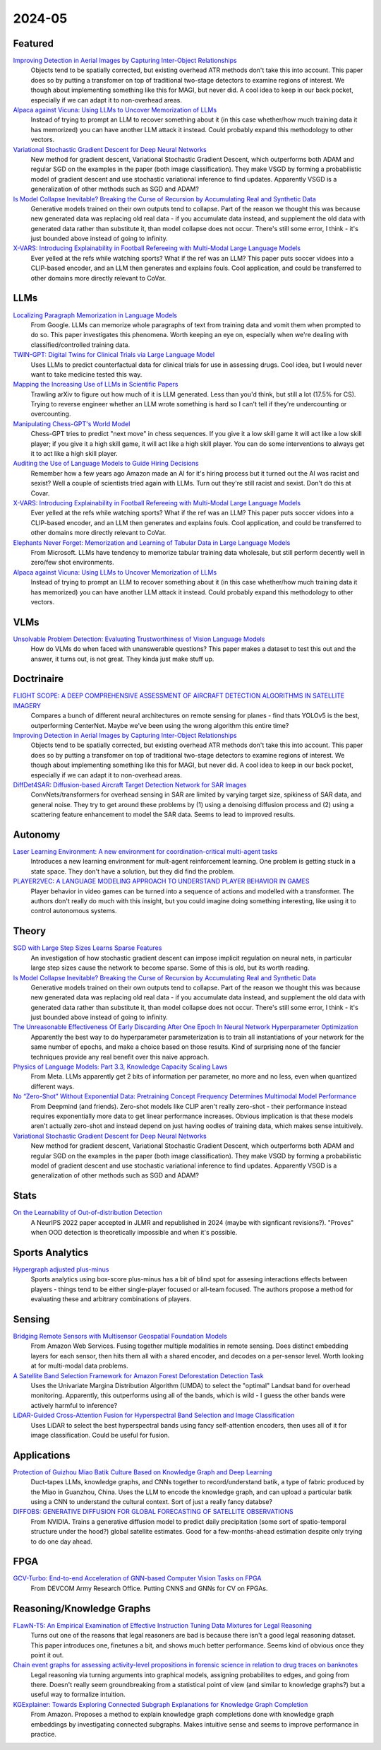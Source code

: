 2024-05
=======

Featured
--------
`Improving Detection in Aerial Images by Capturing Inter-Object Relationships <https://arxiv.org/pdf/2404.04140.pdf>`_
    Objects tend to be spatially corrected, but existing overhead ATR methods don't take this into account.  This paper does so by putting a transfomer on top of traditional two-stage detectors to examine regions of interest.  We though about implementing something like this for MAGI, but never did.  A cool idea to keep in our back pocket, especially if we can adapt it to non-overhead areas.

`Alpaca against Vicuna: Using LLMs to Uncover Memorization of LLMs <https://arxiv.org/pdf/2403.04801.pdf>`_
    Instead of trying to prompt an LLM to recover something about it (in this case whether/how much training data it has memorized) you can have another LLM attack it instead.  Could probably expand this methodology to other vectors.

`Variational Stochastic Gradient Descent for Deep Neural Networks <https://arxiv.org/pdf/2404.06549.pdf>`_
    New method for gradient descent, Variational Stochastic Gradient Descent, which outperforms both ADAM and regular SGD on the examples in the paper (both image classification).  They make VSGD by forming a probabilistic model of gradient descent and use stochastic variational inference to find updates.  Apparently VSGD is a generalization of other methods such as SGD and ADAM?

`Is Model Collapse Inevitable? Breaking the Curse of Recursion by Accumulating Real and Synthetic Data <https://arxiv.org/pdf/2404.01413.pdf>`_
    Generative models trained on their own outputs tend to collapse.  Part of the reason we thought this was because new generated data was replacing old real data - if you accumulate data instead, and supplement the old data with generated data rather than substitute it, than model collapse does not occur.  There's still some error, I think - it's just bounded above instead of going to infinity.

`X-VARS: Introducing Explainability in Football Refereeing with Multi-Modal Large Language Models <https://arxiv.org/pdf/2404.06332.pdf>`_
    Ever yelled at the refs while watching sports?  What if the ref was an LLM?  This paper puts soccer vidoes into a CLIP-based encoder, and an LLM then generates and explains fouls.  Cool application, and could be transferred to other domains more directly relevant to CoVar.

LLMs
----

`Localizing Paragraph Memorization in Language Models <https://arxiv.org/pdf/2403.19851.pdf>`_
    From Google.  LLMs can memorize whole paragraphs of text from training data and vomit them when prompted to do so.  This paper investigates this phenomena.  Worth keeping an eye on, especially when we're dealing with classified/controlled training data.

`TWIN-GPT: Digital Twins for Clinical Trials via Large Language Model <https://arxiv.org/pdf/2404.01273.pdf>`_
    Uses LLMs to predict counterfactual data for clinical trials for use in assessing drugs.  Cool idea, but I would never want to take medicine tested this way.

`Mapping the Increasing Use of LLMs in Scientific Papers <https://arxiv.org/pdf/2404.01268.pdf>`_
    Trawling arXiv to figure out how much of it is LLM generated.  Less than you'd think, but still a lot (17.5% for CS).  Trying to reverse engineer whether an LLM wrote something is hard so I can't tell if they're undercounting or overcounting.

`Manipulating Chess-GPT's World Model <https://adamkarvonen.github.io/machine_learning/2024/03/20/chess-gpt-interventions.html>`_
    Chess-GPT tries to predict "next move" in chess sequences.  If you give it a low skill game it will act like a low skill player; if you give it a high skill game, it will act like a high skill player.  You can do some interventions to always get it to act like a high skill player.

`Auditing the Use of Language Models to Guide Hiring Decisions <https://arxiv.org/pdf/2404.03086.pdf>`_
    Remember how a few years ago Amazon made an AI for it's hiring process but it turned out the AI was racist and sexist?  Well a couple of scientists tried again with LLMs.  Turn out they're still racist and sexist.  Don't do this at Covar.

`X-VARS: Introducing Explainability in Football Refereeing with Multi-Modal Large Language Models <https://arxiv.org/pdf/2404.06332.pdf>`_
    Ever yelled at the refs while watching sports?  What if the ref was an LLM?  This paper puts soccer vidoes into a CLIP-based encoder, and an LLM then generates and explains fouls.  Cool application, and could be transferred to other domains more directly relevant to CoVar.

`Elephants Never Forget: Memorization and Learning of Tabular Data in Large Language Models <https://arxiv.org/pdf/2404.06209.pdf>`_
    From Microsoft.  LLMs have  tendency to memorize tabular training data wholesale, but still perform decently well in zero/few shot environments.  

`Alpaca against Vicuna: Using LLMs to Uncover Memorization of LLMs <https://arxiv.org/pdf/2403.04801.pdf>`_
    Instead of trying to prompt an LLM to recover something about it (in this case whether/how much training data it has memorized) you can have another LLM attack it instead.  Could probably expand this methodology to other vectors.

VLMs
----
`Unsolvable Problem Detection: Evaluating Trustworthiness of Vision Language Models <https://arxiv.org/pdf/2403.20331.pdf>`_
    How do VLMs do when faced with unanswerable questions?  This paper makes a dataset to test this out and the answer, it turns out, is not great.  They kinda just make stuff up. 

Doctrinaire
-----------
`FLIGHT SCOPE: A DEEP COMPREHENSIVE ASSESSMENT OF AIRCRAFT DETECTION ALGORITHMS IN SATELLITE IMAGERY <https://arxiv.org/pdf/2404.02877.pdf>`_
    Compares a bunch of different neural architectures on remote sensing for planes - find thats YOLOv5 is the best, outperforming CenterNet.  Maybe we've been using the wrong algorithm this entire time?

`Improving Detection in Aerial Images by Capturing Inter-Object Relationships <https://arxiv.org/pdf/2404.04140.pdf>`_
    Objects tend to be spatially corrected, but existing overhead ATR methods don't take this into account.  This paper does so by putting a transfomer on top of traditional two-stage detectors to examine regions of interest.  We though about implementing something like this for MAGI, but never did.  A cool idea to keep in our back pocket, especially if we can adapt it to non-overhead areas.

`DiffDet4SAR: Diffusion-based Aircraft Target Detection Network for SAR Images <https://arxiv.org/pdf/2404.03595.pdf>`_
    ConvNets/transformers for overhead sensing in SAR are limited by varying target size, spikiness of SAR data, and general noise.  They try to get around these problems by (1) using a  denoising diffusion process and (2) using a scattering feature enhancement to model the SAR data.  Seems to lead to improved results. 


Autonomy
--------
`Laser Learning Environment: A new environment for coordination-critical multi-agent tasks <https://arxiv.org/pdf/2404.03596.pdf>`_
    Introduces a new learning environment for mult-agent reinforcement learning.  One problem is getting stuck in a state space.  They don't have a solution, but they did find the problem.  

`PLAYER2VEC: A LANGUAGE MODELING APPROACH TO UNDERSTAND PLAYER BEHAVIOR IN GAMES <https://arxiv.org/pdf/2404.04234.pdf>`_
    Player behavior in video games can be turned into a sequence of actions and modelled with a transformer.  The authors don't really do much with this insight, but you could imagine doing something interesting, like using it to control autonomous systems. 

Theory
------
`SGD with Large Step Sizes Learns Sparse Features <https://arxiv.org/pdf/2210.05337.pdf>`_
    An investigation of how stochastic gradient descent can impose implicit regulation on neural nets, in particular large step sizes cause the network to become sparse.  Some of this is old, but its worth reading.  

`Is Model Collapse Inevitable? Breaking the Curse of Recursion by Accumulating Real and Synthetic Data <https://arxiv.org/pdf/2404.01413.pdf>`_
    Generative models trained on their own outputs tend to collapse.  Part of the reason we thought this was because new generated data was replacing old real data - if you accumulate data instead, and supplement the old data with generated data rather than substitute it, than model collapse does not occur.  There's still some error, I think - it's just bounded above instead of going to infinity.

`The Unreasonable Effectiveness Of Early Discarding After One Epoch In Neural Network Hyperparameter Optimization <https://arxiv.org/pdf/2404.04111.pdf>`_
    Apparently the best way to do hyperparameter parameterization is to train all instantiations of your network for the same number of epochs, and make a choice based on those results.  Kind of surprising none of the fancier techniques provide any real benefit over this naive approach.

`Physics of Language Models: Part 3.3, Knowledge Capacity Scaling Laws <https://arxiv.org/pdf/2404.05405.pdf>`_
    From Meta.  LLMs apparently get 2 bits of information per parameter, no more and no less, even when quantized different ways.  

`No “Zero-Shot” Without Exponential Data: Pretraining Concept Frequency Determines Multimodal Model Performance <https://arxiv.org/pdf/2404.04125.pdf>`_
    From Deepmind (and friends).  Zero-shot models like CLIP aren't really zero-shot - their performance instead requires exponentially more data to get linear performance increases.  Obvious implication is that these models aren't actually zero-shot and instead depend on just having oodles of training data, which makes sense intuitively.  

`Variational Stochastic Gradient Descent for Deep Neural Networks <https://arxiv.org/pdf/2404.06549.pdf>`_
    New method for gradient descent, Variational Stochastic Gradient Descent, which outperforms both ADAM and regular SGD on the examples in the paper (both image classification).  They make VSGD by forming a probabilistic model of gradient descent and use stochastic variational inference to find updates.  Apparently VSGD is a generalization of other methods such as SGD and ADAM?

Stats
-----
`On the Learnability of Out-of-distribution Detection <https://arxiv.org/pdf/2404.04865.pdf>`_
    A NeurIPS 2022 paper accepted in JLMR and republished in 2024 (maybe with signficant revisions?). "Proves" when OOD detection is theoretically impossible and when it's possible.   


Sports Analytics
----------------
`Hypergraph adjusted plus-minus <https://arxiv.org/pdf/2403.20214.pdf>`_
    Sports analytics using box-score plus-minus has a bit of blind spot for assesing interactions effects between players - things tend to be either single-player focused or all-team focused.   The authors propose a method for evaluating these and arbitrary combinations of players.  

Sensing
-------
`Bridging Remote Sensors with Multisensor Geospatial Foundation Models <https://arxiv.org/pdf/2404.01260.pdf>`_
    From Amazon Web Services.  Fusing together multiple modalities in remote sensing.  Does distinct embedding layers for each sensor, then hits them all with a shared encoder, and decodes on a per-sensor level.  Worth looking at for multi-modal data problems.

`A Satellite Band Selection Framework for Amazon Forest Deforestation Detection Task <https://arxiv.org/pdf/2404.02659.pdf>`_
    Uses the Univariate Margina Distribution Algorithm (UMDA) to select the "optimal" Landsat band for overhead monitoring.  Apparently, this outperforms using all of the bands, which is wild - I guess the other bands were actively harmful to inference?

`LiDAR-Guided Cross-Attention Fusion for Hyperspectral Band Selection and Image Classification <https://arxiv.org/pdf/2404.03883.pdf>`_
    Uses LiDAR to select the best hyperspectral bands using fancy self-attention encoders, then uses all of it for image classification.  Could be useful for fusion.  

Applications
------------
`Protection of Guizhou Miao Batik Culture Based on Knowledge Graph and Deep Learning <https://arxiv.org/ftp/arxiv/papers/2404/2404.06168.pdf>`_
    Duct-tapes LLMs, knowledge graphs, and CNNs together to record/understand batik, a type of fabric produced by the Miao in Guanzhou, China.  Uses the LLM to encode the knowledge graph, and can upload a particular batik using a CNN to understand the cultural context.  Sort of just a really fancy databse?

`DIFFOBS: GENERATIVE DIFFUSION FOR GLOBAL FORECASTING OF SATELLITE OBSERVATIONS <https://arxiv.org/pdf/2404.06517.pdf>`_
    From NVIDIA.  Trains a generative diffusion model to predict daily precipitation (some sort of spatio-temporal structure under the hood?) global satellite estimates.  Good for a few-months-ahead estimation despite only trying to do one day ahead.

FPGA
----
`GCV-Turbo: End-to-end Acceleration of GNN-based Computer Vision Tasks on FPGA <https://arxiv.org/pdf/2404.07188.pdf>`_
    From DEVCOM Army Research Office.  Putting CNNS and GNNs for CV on FPGAs.  


Reasoning/Knowledge Graphs
--------------------------
`FLawN-T5: An Empirical Examination of Effective Instruction Tuning Data Mixtures for Legal Reasoning <https://arxiv.org/pdf/2404.02127.pdf>`_
    Turns out one of the reasons that legal reasoners are bad is because there isn't a good legal reasoning dataset.  This paper introduces one, finetunes a bit, and shows much better performance.  Seems kind of obvious once they point it out. 

`Chain event graphs for assessing activity-level propositions in forensic science in relation to drug traces on banknotes <https://arxiv.org/pdf/2404.02778.pdf>`_
    Legal reasoning via turning arguments into graphical models, assigning probabilites to edges, and going from there.  Doesn't really seem groundbreaking from a statistical point of view (and similar to knowledge graphs?) but a useful way to formalize intuition.  

`KGExplainer: Towards Exploring Connected Subgraph Explanations for Knowledge Graph Completion <https://arxiv.org/pdf/2404.03893.pdf>`_
    From Amazon.  Proposes a method to explain knowledge graph completions done with knowledge graph embeddings by investigating connected subgraphs.  Makes intuitive sense and seems to improve performance in practice.  

